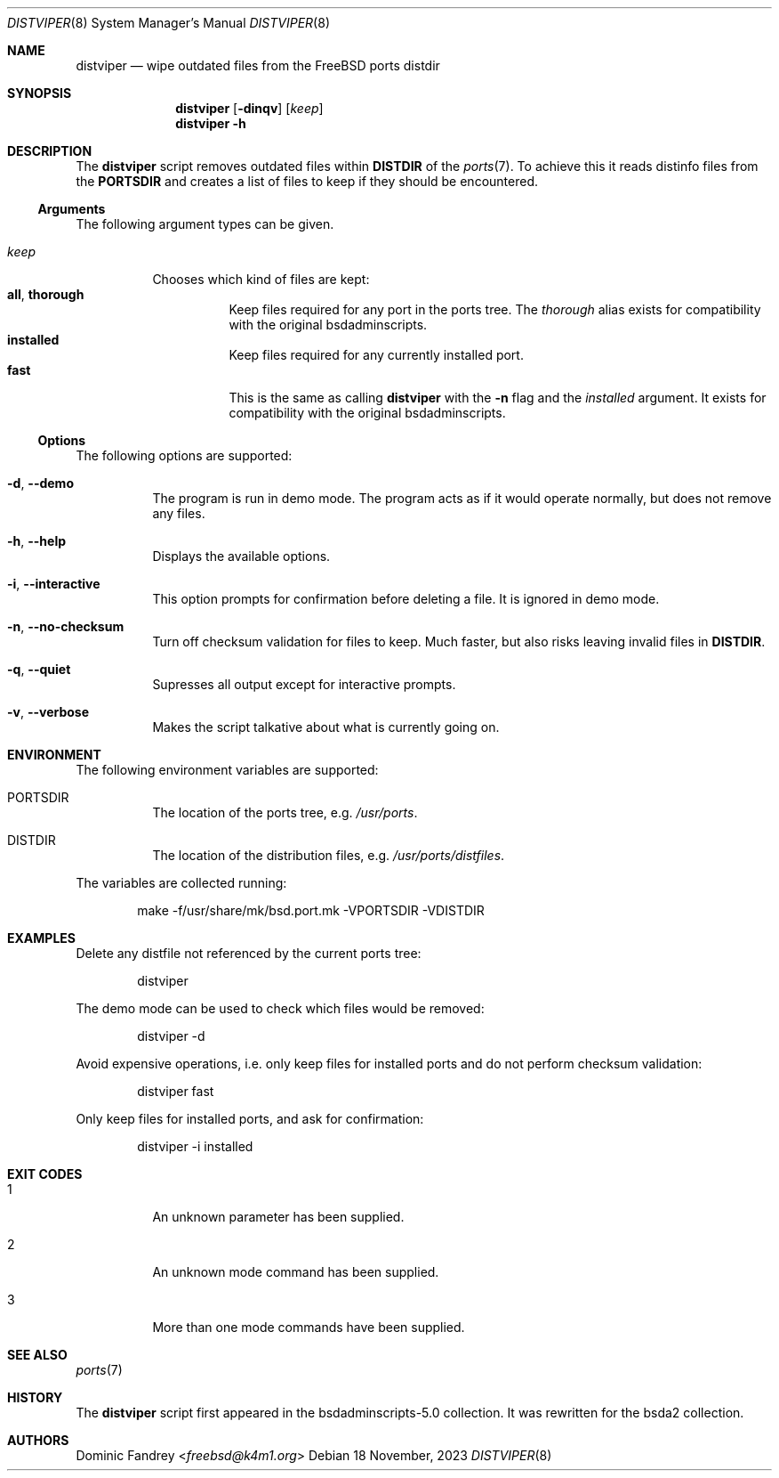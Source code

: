 .Dd 18 November, 2023
.Dt DISTVIPER 8
.Os
.Sh NAME
.Nm distviper
.Nd wipe outdated files from the FreeBSD ports distdir
.Sh SYNOPSIS
.Nm
.Op Fl dinqv
.Op Ar keep
.Nm
.Fl h
.Sh DESCRIPTION
The
.Nm
script removes outdated files within
.Li DISTDIR
of the
.Xr ports 7 .
To achieve this it reads distinfo files from the
.Li PORTSDIR
and creates a list of files to keep if they should be encountered.
.Ss Arguments
The following argument types can be given.
.Bl -tag -width indent
.It Ar keep
Chooses which kind of files are kept:
.Bl -tag -nested -width indent -compact
.It Li all , Li thorough
Keep files required for any port in the ports tree. The
.Ar thorough
alias exists for compatibility with the original bsdadminscripts.
.It Li installed
Keep files required for any currently installed port.
.It Li fast
This is the same as calling
.Nm
with the
.Fl n
flag and the
.Ar installed
argument. It exists for compatibility with the original bsdadminscripts.
.El
.El
.Ss Options
The following options are supported:
.Bl -tag -width indent
.It Fl d , -demo
The program is run in demo mode. The program acts as if it would operate
normally, but does not remove any files.
.It Fl h , -help
Displays the available options.
.It Fl i , -interactive
This option prompts for confirmation before deleting a file.
It is ignored in demo mode.
.It Fl n , -no-checksum
Turn off checksum validation for files to keep. Much faster, but also
risks leaving invalid files in
.Li DISTDIR .
.It Fl q , -quiet
Supresses all output except for interactive prompts.
.It Fl v , -verbose
Makes the script talkative about what is currently going on.
.El
.Sh ENVIRONMENT
The following environment variables are supported:
.Bl -tag -width indent
.It Ev PORTSDIR
The location of the ports tree, e.g.
.Pa /usr/ports .
.It Ev DISTDIR
The location of the distribution files, e.g.
.Pa /usr/ports/distfiles .
.El
.Pp
The variables are collected running:
.Bd -literal -offset indent
make -f/usr/share/mk/bsd.port.mk -VPORTSDIR -VDISTDIR
.Ed
.Sh EXAMPLES
Delete any distfile not referenced by the current ports tree:
.Bd -literal -offset indent
distviper
.Ed
.Pp
The demo mode can be used to check which files would be removed:
.Bd -literal -offset indent
distviper -d
.Ed
.Pp
Avoid expensive operations, i.e. only keep files for installed ports
and do not perform checksum validation:
.Bd -literal -offset indent
distviper fast
.Ed
.Pp
Only keep files for installed ports, and ask for confirmation:
.Bd -literal -offset indent
distviper -i installed
.Ed
.Pp
.Sh EXIT CODES
.Bl -tag -width indent
.It 1
An unknown parameter has been supplied.
.It 2
An unknown mode command has been supplied.
.It 3
More than one mode commands have been supplied.
.El
.Sh SEE ALSO
.Xr ports 7
.Sh HISTORY
The
.Nm
script first appeared in the bsdadminscripts-5.0 collection. It was rewritten
for the bsda2 collection.
.Sh AUTHORS
.An Dominic Fandrey Aq Mt freebsd@k4m1.org
